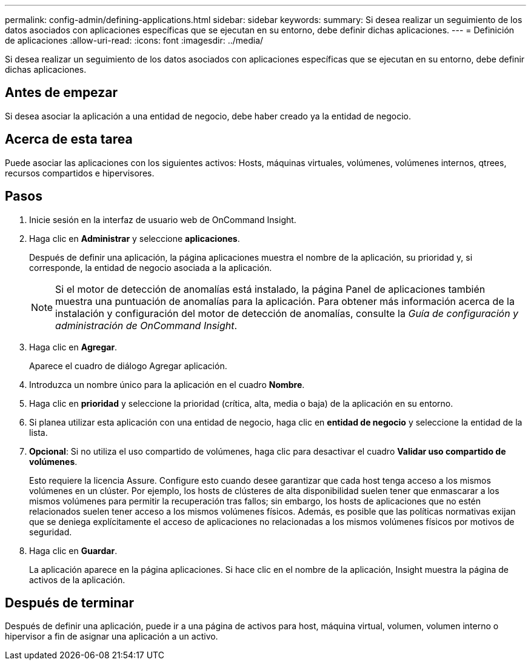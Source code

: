 ---
permalink: config-admin/defining-applications.html 
sidebar: sidebar 
keywords:  
summary: Si desea realizar un seguimiento de los datos asociados con aplicaciones específicas que se ejecutan en su entorno, debe definir dichas aplicaciones. 
---
= Definición de aplicaciones
:allow-uri-read: 
:icons: font
:imagesdir: ../media/


[role="lead"]
Si desea realizar un seguimiento de los datos asociados con aplicaciones específicas que se ejecutan en su entorno, debe definir dichas aplicaciones.



== Antes de empezar

Si desea asociar la aplicación a una entidad de negocio, debe haber creado ya la entidad de negocio.



== Acerca de esta tarea

Puede asociar las aplicaciones con los siguientes activos: Hosts, máquinas virtuales, volúmenes, volúmenes internos, qtrees, recursos compartidos e hipervisores.



== Pasos

. Inicie sesión en la interfaz de usuario web de OnCommand Insight.
. Haga clic en *Administrar* y seleccione *aplicaciones*.
+
Después de definir una aplicación, la página aplicaciones muestra el nombre de la aplicación, su prioridad y, si corresponde, la entidad de negocio asociada a la aplicación.

+
[NOTE]
====
Si el motor de detección de anomalías está instalado, la página Panel de aplicaciones también muestra una puntuación de anomalías para la aplicación. Para obtener más información acerca de la instalación y configuración del motor de detección de anomalías, consulte la _Guía de configuración y administración de OnCommand Insight_.

====
. Haga clic en *Agregar*.
+
Aparece el cuadro de diálogo Agregar aplicación.

. Introduzca un nombre único para la aplicación en el cuadro *Nombre*.
. Haga clic en *prioridad* y seleccione la prioridad (crítica, alta, media o baja) de la aplicación en su entorno.
. Si planea utilizar esta aplicación con una entidad de negocio, haga clic en *entidad de negocio* y seleccione la entidad de la lista.
. *Opcional*: Si no utiliza el uso compartido de volúmenes, haga clic para desactivar el cuadro *Validar uso compartido de volúmenes*.
+
Esto requiere la licencia Assure. Configure esto cuando desee garantizar que cada host tenga acceso a los mismos volúmenes en un clúster. Por ejemplo, los hosts de clústeres de alta disponibilidad suelen tener que enmascarar a los mismos volúmenes para permitir la recuperación tras fallos; sin embargo, los hosts de aplicaciones que no estén relacionados suelen tener acceso a los mismos volúmenes físicos. Además, es posible que las políticas normativas exijan que se deniega explícitamente el acceso de aplicaciones no relacionadas a los mismos volúmenes físicos por motivos de seguridad.

. Haga clic en *Guardar*.
+
La aplicación aparece en la página aplicaciones. Si hace clic en el nombre de la aplicación, Insight muestra la página de activos de la aplicación.





== Después de terminar

Después de definir una aplicación, puede ir a una página de activos para host, máquina virtual, volumen, volumen interno o hipervisor a fin de asignar una aplicación a un activo.
